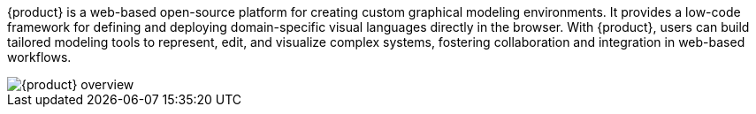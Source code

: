 {product} is a web-based open-source platform for creating custom graphical modeling environments.
It provides a low-code framework for defining and deploying domain-specific visual languages directly in the browser.
With {product}, users can build tailored modeling tools to represent, edit, and visualize complex systems, fostering collaboration and integration in web-based workflows.

image::user-manual:sirius-web-overview.png[{product} overview]